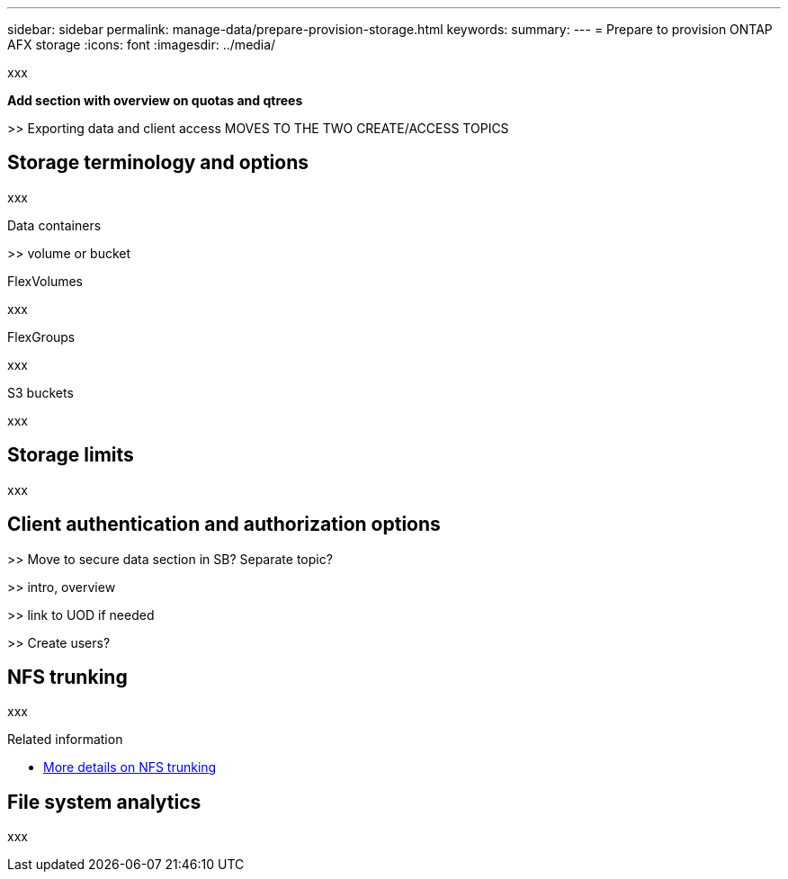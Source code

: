 ---
sidebar: sidebar
permalink: manage-data/prepare-provision-storage.html
keywords: 
summary: 
---
= Prepare to provision ONTAP AFX storage
:icons: font
:imagesdir: ../media/

[.lead]
xxx

*Add section with overview on quotas and qtrees*

>> Exporting data and client access MOVES TO THE TWO CREATE/ACCESS TOPICS

== Storage terminology and options

xxx

.Data containers

>> volume or bucket

.FlexVolumes

xxx

.FlexGroups

xxx

.S3 buckets

xxx

== Storage limits

xxx

== Client authentication and authorization options

>> Move to secure data section in SB? Separate topic?

>> intro, overview

>> link to UOD if needed

>> Create users?

== NFS trunking

xxx

.Related information

* link:../administer/additional-ontap-svm.html[More details on NFS trunking]

== File system analytics

xxx
